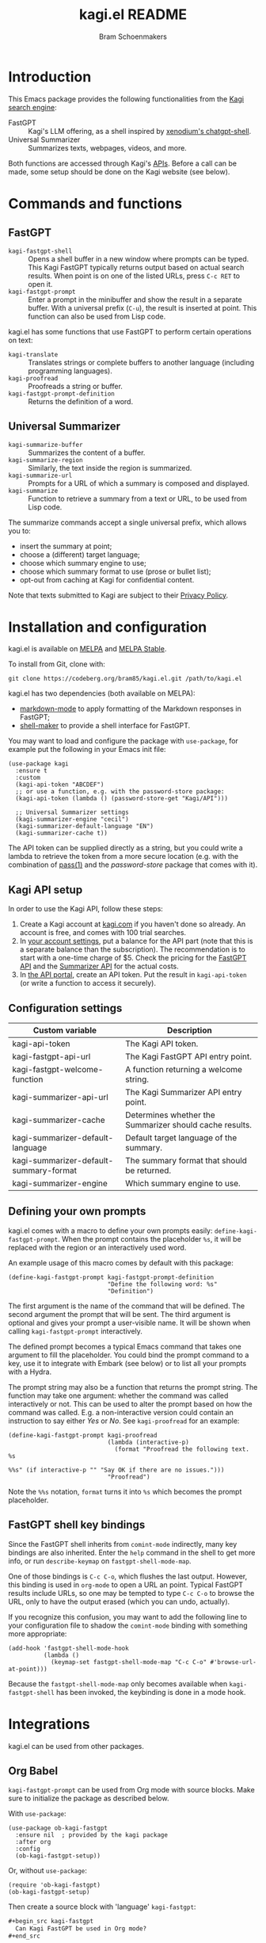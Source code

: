 #+title: kagi.el README
#+author: Bram Schoenmakers
#+macro: issue [[https://codeberg.org/bram85/kagi.el/issues/$1][issue #$1]]
#+macro: pr [[https://codeberg.org/bram85/kagi.el/pulls/$1][PR #$1]]
#+export_file_name: kagi
#+property: header-args:elisp :results none :exports code

#+begin_export html
<a href="https://melpa.org/#/kagi"><img alt="MELPA" src="https://melpa.org/packages/kagi-badge.svg"/></a>
<a href="https://stable.melpa.org/#/kagi"><img alt="MELPA Stable" src="https://stable.melpa.org/packages/kagi-badge.svg"/></a>
#+end_export

* Introduction

This Emacs package provides the following functionalities from the [[https://www.kagi.com][Kagi search engine]]:

- FastGPT :: Kagi's LLM offering, as a shell inspired by [[https://github.com/xenodium/chatgpt-shell][xenodium's chatgpt-shell]].
- Universal Summarizer :: Summarizes texts, webpages, videos, and more.

Both functions are accessed through Kagi's [[https://help.kagi.com/kagi/api/overview.html][APIs]]. Before a call can be made, some setup should be done on the Kagi website (see below).

[[file:img/fastgpt.png]]

* Commands and functions

** FastGPT

- =kagi-fastgpt-shell= :: Opens a shell buffer in a new window where prompts can be typed. This Kagi FastGPT typically returns output based on actual search results. When point is on one of the listed URLs, press =C-c RET= to open it.
- =kagi-fastgpt-prompt= :: Enter a prompt in the minibuffer and show the result in a separate buffer. With a universal prefix (=C-u=), the result is inserted at point. This function can also be used from Lisp code.

kagi.el has some functions that use FastGPT to perform certain operations on text:

- =kagi-translate= :: Translates strings or complete buffers to another language (including programming languages).
- =kagi-proofread= :: Proofreads a string or buffer.
- =kagi-fastgpt-prompt-definition= :: Returns the definition of a word.

** Universal Summarizer

- =kagi-summarize-buffer= :: Summarizes the content of a buffer.
- =kagi-summarize-region= :: Similarly, the text inside the region is summarized.
- =kagi-summarize-url= :: Prompts for a URL of which a summary is composed and displayed.
- =kagi-summarize= :: Function to retrieve a summary from a text or URL, to be used from Lisp code.

The summarize commands accept a single universal prefix, which allows you to:
- insert the summary at point;
- choose a (different) target language;
- choose which summary engine to use;
- choose which summary format to use (prose or bullet list);
- opt-out from caching at Kagi for confidential content.

Note that texts submitted to Kagi are subject to their [[https://kagi.com/privacy#Summarizer][Privacy Policy]].

* Installation and configuration

kagi.el is available on [[https://melpa.org/#/kagi][MELPA]] and [[https://stable.melpa.org/#/kagi][MELPA Stable]].

To install from Git, clone with:

: git clone https://codeberg.org/bram85/kagi.el.git /path/to/kagi.el

kagi.el has two dependencies (both available on MELPA):
- [[https://melpa.org/#/markdown-mode][markdown-mode]] to apply formatting of the Markdown responses in FastGPT;
- [[https://melpa.org/#/shell-maker][shell-maker]] to provide a shell interface for FastGPT.

You may want to load and configure the package with ~use-package~, for example put the following in your Emacs init file:

#+begin_src elisp
  (use-package kagi
    :ensure t
    :custom
    (kagi-api-token "ABCDEF")
    ;; or use a function, e.g. with the password-store package:
    (kagi-api-token (lambda () (password-store-get "Kagi/API")))

    ;; Universal Summarizer settings
    (kagi-summarizer-engine "cecil")
    (kagi-summarizer-default-language "EN")
    (kagi-summarizer-cache t))
#+end_src

The API token can be supplied directly as a string, but you could write a lambda to retrieve the token from a more secure location (e.g. with the combination of [[https://passwordstore.org/][pass(1)]] and the /password-store/ package that comes with it).

** Kagi API setup

In order to use the Kagi API, follow these steps:

1. Create a Kagi account at [[https://www.kagi.com][kagi.com]] if you haven't done so already. An account is free, and comes with 100 trial searches.
2. In [[https://kagi.com/settings?p=billing_api][your account settings]], put a balance for the API part (note that this is a separate balance than the subscription). The recommendation is to start with a one-time charge of $5. Check the pricing for the [[https://help.kagi.com/kagi/api/fastgpt.html#pricing][FastGPT API]] and the [[https://help.kagi.com/kagi/api/summarizer.html#pricing][Summarizer API]] for the actual costs.
3. In [[https://kagi.com/settings?p=api][the API portal]], create an API token. Put the result in ~kagi-api-token~ (or write a function to access it securely).

** Configuration settings

#+begin_src emacs-lisp :exports results :results table :colnames '("Custom variable" "Description")
  (let ((rows))
    (mapatoms
     (lambda (symbol)
       (when (and (string-match "\\_<kagi"
                                (symbol-name symbol))
                  (custom-variable-p symbol))
         (push `(,symbol
                 ,(car
                   (split-string
                    (or (get (indirect-variable symbol)
                             'variable-documentation)
                        (get symbol 'variable-documentation)
                        "")
                    "\n")))
               rows))))
    (sort rows (lambda (item1 item2)
                 (string< (car item1) (car item2)))))
#+end_src

#+RESULTS:
| Custom variable                        | Description                                             |
|----------------------------------------+---------------------------------------------------------|
| kagi-api-token                         | The Kagi API token.                                     |
| kagi-fastgpt-api-url                   | The Kagi FastGPT API entry point.                       |
| kagi-fastgpt-welcome-function          | A function returning a welcome string.                  |
| kagi-summarizer-api-url                | The Kagi Summarizer API entry point.                    |
| kagi-summarizer-cache                  | Determines whether the Summarizer should cache results. |
| kagi-summarizer-default-language       | Default target language of the summary.                 |
| kagi-summarizer-default-summary-format | The summary format that should be returned.             |
| kagi-summarizer-engine                 | Which summary engine to use.                            |

*** COMMENT Attribution :noexport:

The code to generate the table of configuration items was inspired by an idea of [[https://xenodium.com/generating-elisp-org-docs/][Álvaro Ramírez]] (a.k.a. xenodium).

** Defining your own prompts

kagi.el comes with a macro to define your own prompts easily: =define-kagi-fastgpt-prompt=. When the prompt contains the placeholder =%s=, it will be replaced with the region or an interactively used word.

An example usage of this macro comes by default with this package:

#+begin_src elisp
  (define-kagi-fastgpt-prompt kagi-fastgpt-prompt-definition
                              "Define the following word: %s"
                              "Definition")
#+end_src

The first argument is the name of the command that will be defined. The second argument the prompt that will be sent. The third argument is optional and gives your prompt a user-visible name. It will be shown when calling =kagi-fastgpt-prompt= interactively.

The defined prompt becomes a typical Emacs command that takes one argument to fill the placeholder. You could bind the prompt command to a key, use it to integrate with Embark (see below) or to list all your prompts with a Hydra.

The prompt string may also be a function that returns the prompt
string. The function may take one argument: whether the command was
called interactively or not. This can be used to alter the prompt
based on how the command was called. E.g. a non-interactive version
could contain an instruction to say either /Yes/ or /No/. See
=kagi-proofread= for an example:

#+begin_src elisp
  (define-kagi-fastgpt-prompt kagi-proofread
                              (lambda (interactive-p)
                                (format "Proofread the following text. %s

  %%s" (if interactive-p "" "Say OK if there are no issues.")))
                              "Proofread")
#+end_src

Note the =%%s= notation, =format= turns it into =%s= which becomes the prompt placeholder.

** FastGPT shell key bindings

Since the FastGPT shell inherits from =comint-mode= indirectly, many key bindings are also inherited. Enter the =help= command in the shell to get more info, or run =describe-keymap= on =fastgpt-shell-mode-map=.

One of those bindings is =C-c C-o=, which flushes the last output. However, this binding is used in =org-mode= to open a URL an point. Typical FastGPT results include URLs, so one may be tempted to type =C-c C-o= to browse the URL, only to have the output erased (which you can undo, actually).

If you recognize this confusion, you may want to add the following line to your configuration file to shadow the =comint-mode= binding with something more appropriate:

#+begin_src elisp
  (add-hook 'fastgpt-shell-mode-hook
            (lambda ()
              (keymap-set fastgpt-shell-mode-map "C-c C-o" #'browse-url-at-point)))
#+end_src

Because the =fastgpt-shell-mode-map= only becomes available when =kagi-fastgpt-shell= has been invoked, the keybinding is done in a mode hook.

* Integrations

kagi.el can be used from other packages.

** Org Babel

=kagi-fastgpt-prompt= can be used from Org mode with source blocks. Make sure to initialize the package as described below.

With =use-package=:

#+begin_src elisp
  (use-package ob-kagi-fastgpt
    :ensure nil  ; provided by the kagi package
    :after org
    :config
    (ob-kagi-fastgpt-setup))
#+end_src

Or, without =use-package=:

#+begin_src elisp
  (require 'ob-kagi-fastgpt)
  (ob-kagi-fastgpt-setup)
#+end_src

Then create a source block with 'language' =kagi-fastgpt=:

#+begin_src org
  ,#+begin_src kagi-fastgpt
    Can Kagi FastGPT be used in Org mode?
  ,#+end_src

#+end_src

Press =C-c C-c= (=org-babel-execute-src-block=) inside this block to obtain the result below the prompt. By default, the responses are cached in your document; the same prompt text won't trigger a second API request. Use the header argument =:cache no= to refresh the response for each block execution.

** Embark

The kagi.el package can be integrated with [[https://github.com/oantolin/embark][Embark]]. Use it to easily summarize, translate or proofread a buffer, region or a URL. It can also be used to call your custom prompts with =define-kagi-fastgpt-prompt=.

In order to be consistent with all keymaps, and to avoid key clashes, the functionality is behind the /K/ prefix key. For example, press /K s/ to invoke the summarize functionality.

#+begin_src elisp
  (defmacro embark-kagi-map (name &rest keys)
    "Macro for defining a keymap for accessing Kagi functionality through Embark."
    `(defvar-keymap ,name
       :doc "Keymap for accessing Kagi functionality with Embark."
       :parent nil
       ,@keys))

  (embark-kagi-map embark-kagi-buffer-map
                   "p" #'kagi-proofread
                   "s" #'kagi-summarize-buffer
                   "t" #'kagi-translate)
  (keymap-set embark-buffer-map "K" embark-kagi-buffer-map)

  (embark-kagi-map embark-kagi-region-map
                   "d" #'kagi-fastgpt-prompt-definition
                   "p" #'kagi-proofread
                   "s" #'kagi-summarize-region
                   "t" #'kagi-translate)
  (keymap-set embark-region-map "K" embark-kagi-region-map)

  (embark-kagi-map embark-kagi-url-map
                   "s" #'kagi-summarize-url)
  (keymap-set embark-url-map "K" embark-kagi-url-map)

  (embark-kagi-map embark-kagi-symbol-map
                   "d" #'kagi-fastgpt-prompt-definition
                   "t" #'kagi-translate)
  (keymap-set embark-symbol-map "K" embark-kagi-symbol-map)
  (keymap-set embark-identifier-map "K" embark-kagi-symbol-map)

  (embark-kagi-map embark-kagi-paragraph-map
                   "p" #'kagi-proofread
                   "t" #'kagi-translate)
  (keymap-set embark-paragraph-map "K" embark-kagi-paragraph-map)
#+end_src

* Development

kagi.el comes with some unit tests, written with [[https://github.com/jorgenschaefer/emacs-buttercup/][buttercup]] and can be executed in a controlled [[https://github.com/cask/cask/][Cask]] environment:

1. =git clone https://github.com/cask/cask/=
2. =make -C cask install=
3. Run =cask= in the kagi.el directory to setup the environment.
4. Run the tests with =cask exec buttercup -L .=

There's also a [[https://github.com/casey/just][justfile]] which allows you to execute =just test= to compile the Emacs Lisp source and run the unit tests afterwards in one go.

Needless to say, the tests won't make actual API calls. Otherwise it wouldn't be unit tests.

* Changelog

#+begin_comment
If you read this from an HTML/info export of this README:
#+end_comment

The full changelog can be found in README.org.

** 0.7pre

*** Fixes

- Don't respond to an empty prompt.

** 0.6

*** Breaking changes

- Obsoleted faces =kagi-bold=, =kagi-italic= and =kagi-code= in favor of formatting by markdown-mode.

*** New

- Full support for markdown syntax returned by FastGPT, by using the [[https://github.com/jrblevin/markdown-mode][markdown-mode]] package.
- Show a welcome message when starting the FastGPT shell (=kagi-fastgpt-shell=). This can be customized with =kagi-fastgpt-welcome-function=, a variable with a function that returns a welcome string.

*** Fixes

- Prompts defined with =define-kagi-fastgpt-prompt= wouldn't always work when expanding =%s= placeholders (possibly resulting in =Lisp error: (args-out-of-range 0 7)=).

*** Misc

- Minor refactoring in the code calling the FastGPT API.

** 0.5 :noexport:

*** Breaking changes

- Removed function =kagi-fastgpt= as announced in the 0.4 changelog.

*** New

- The =define-kagi-fastgpt-prompt= macro allows you to define your own prompts, that may contain a placeholder to fill in relevant text.

- The macro is used to (re)define commands:
  - =kagi-fastgpt-prompt-definition=: Define the a word.
  - =kagi-proofread= is now defined with the macro.

- Org Babel support was added.

- =kagi-summarize= has a =no-cache= parameter to opt out from caching at Kagi's side.

- =kagi-summarize-buffer= and =kagi-summarize-region= also have a =no-cache= parameter which can be toggled interactively when called with the universal prefix.

- Add support for traditional Chinese as a possible summary language.

*** Fixes

- Changed =kagi-proofread= to get more useful results.
- Fixed language code for Czech summaries.
- Handle error responses when calling the FastGPT API.

** 0.4 :noexport:

*** Breaking changes

- Obsoleted function =kagi-fastgpt= in favor of =kagi-fastgpt-prompt=. To be removed in a next release.

*** New

- Introduce variable =kagi-summarizer-default-summary-format=, to produce a paragraph summary (default) or a take-away in bullet-list format.

- =kagi-proofread= asks FastGPT to proofread the region, a buffer or a text input.

- =kagi-summarize-buffer= returns the summary when called non-interactively.

- Unit tests added.

- The README is also available as an info page.

*** Fixes

- Change the prompt for =kagi-translate= to return translations only, without a preamble.
- Added autoload markers where they were missing.
- Language selection menu for summaries was not formatted properly.

** 0.3.1 :noexport:

*** Fixes

- Fix for displaying a summary in a new buffer.
- Fix for =kagi-summarize-region= that doesn't need to ask for insert at point.

** 0.3 :noexport:

*** New

- The summarizer commands =kagi-summarize-*= now accept a universal prefix. This allows you to:

  - insert the summary at point (instead of a separate buffer);
  - choose a different target language;
  - choose a different summarizer engine.

- =kagi-translate= translates texts or complete buffers to another language (including programming languages).

*** Fixes

- Fixed language code for Korean summaries.
- **text** is converted to the =kagi-bold= face.
- $text$ is converted to the new =kagi-italic= face.

** 0.2 :noexport:

*** Breaking changes

- Some variables were renamed for consistency. The impact is considered low given the infancy of the package, and API URLs are typically not modified anyway.

  | Old name                        | New name                           |
  |---------------------------------+------------------------------------|
  | =kagi-api-fastgpt-url=            | =kagi-fastgpt-api-url=               |
  | =kagi-api-summarizer-url=         | =kagi-summarizer-api-url=            |
  | =kagi-summarize-default-language= | =kagi-summarizer-default-language= |

*** Fixes

- Better error handling for the summarizer
- Fix bug when the summarizer input contains a URL ({{{issue(2)}}})
- Check that the summarizer input is at least 50 words ({{{issue(2)}}})

*** Misc

- Add boolean variable =kagi-stubbed-responses= to enable stubbed responses, to replace actual API calls. Since calls are metered, it's more economic to use stubbed responses for development / debugging purposes.

** 0.1 :noexport:

Initial release.

* References

- [[https://help.kagi.com/kagi/api/fastgpt.html][Kagi FastGPT API]]
- [[https://help.kagi.com/kagi/api/summarizer.html][Kagi Universal Summarizer API]]
- [[https://github.com/xenodium/chatgpt-shell][xenodium's chatgpt-shell]], which also provides shell-maker required by the FastGPT shell.

* Contact

- Issue reports: [[https://codeberg.org/bram85/kagi.el/issues][Codeberg]]
- Mastodon: [[https://emacs.ch/@bram85][@bram85@emacs.ch]]
- Mail: see =git log=.

* Meta :noexport:

Local variables:
eval: (add-hook 'after-save-hook #'org-texinfo-export-to-info 0 t)
End:
